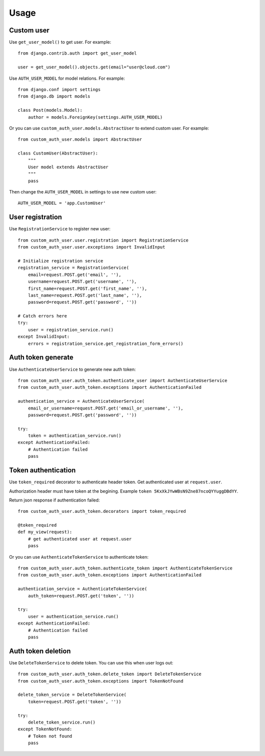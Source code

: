 =====
Usage
=====

Custom user
-----------

Use ``get_user_model()`` to get user. For example::

    from django.contrib.auth import get_user_model

    user = get_user_model().objects.get(email="user@cloud.com")

Use ``AUTH_USER_MODEL`` for model relations. For example::

    from django.conf import settings
    from django.db import models

    class Post(models.Model):
        author = models.ForeignKey(settings.AUTH_USER_MODEL)

Or you can use ``custom_auth_user.models.AbstractUser`` to extend custom user. For example::

    from custom_auth_user.models import AbstractUser

    class CustomUser(AbstractUser):
        """
        User model extends AbstractUser
        """
        pass

Then change the ``AUTH_USER_MODEL`` in settings to use new custom user::

    AUTH_USER_MODEL = 'app.CustomUser'

User registration
-----------------

Use ``RegistrationService`` to register new user::

    from custom_auth_user.user.registration import RegistrationService
    from custom_auth_user.user.exceptions import InvalidInput

    # Initialize registration service
    registration_service = RegistrationService(
        email=request.POST.get('email', ''),
        username=request.POST.get('username', ''),
        first_name=request.POST.get('first_name', ''),
        last_name=request.POST.get('last_name', ''),
        password=request.POST.get('password', ''))

    # Catch errors here
    try:
        user = registration_service.run()
    except InvalidInput:
        errors = registration_service.get_registration_form_errors()

Auth token generate
-------------------

Use ``AuthenticateUserService`` to generate new auth token::

    from custom_auth_user.auth_token.authenticate_user import AuthenticateUserService
    from custom_auth_user.auth_token.exceptions import AuthenticationFailed

    authentication_service = AuthenticateUserService(
        email_or_username=request.POST.get('email_or_username', ''),
        password=request.POST.get('password', ''))

    try:
        token = authentication_service.run()
    except AuthenticationFailed:
        # Authentication failed
        pass

Token authentication
--------------------

Use ``token_required`` decorator to authenticate header token. Get authenticated user at ``request.user``.

Authorization header must have token at the begining. Example ``token 5KxXkJYwWBsN9Zne87ncoQYYuggDBdYY``.

Return json response if authentication failed::

    from custom_auth_user.auth_token.decorators import token_required

    @token_required
    def my_view(request):
        # get authenticated user at request.user
        pass

Or you can use ``AuthenticateTokenService`` to authenticate token::

    from custom_auth_user.auth_token.authenticate_token import AuthenticateTokenService
    from custom_auth_user.auth_token.exceptions import AuthenticationFailed

    authentication_service = AuthenticateTokenService(
        auth_token=request.POST.get('token', ''))

    try:
        user = authentication_service.run()
    except AuthenticationFailed:
        # Authentication failed
        pass

Auth token deletion
-------------------

Use ``DeleteTokenService`` to delete token. You can use this when user logs out::

    from custom_auth_user.auth_token.delete_token import DeleteTokenService
    from custom_auth_user.auth_token.exceptions import TokenNotFound

    delete_token_service = DeleteTokenService(
        token=request.POST.get('token', ''))

    try:
        delete_token_service.run()
    except TokenNotFound:
        # Token not found
        pass
